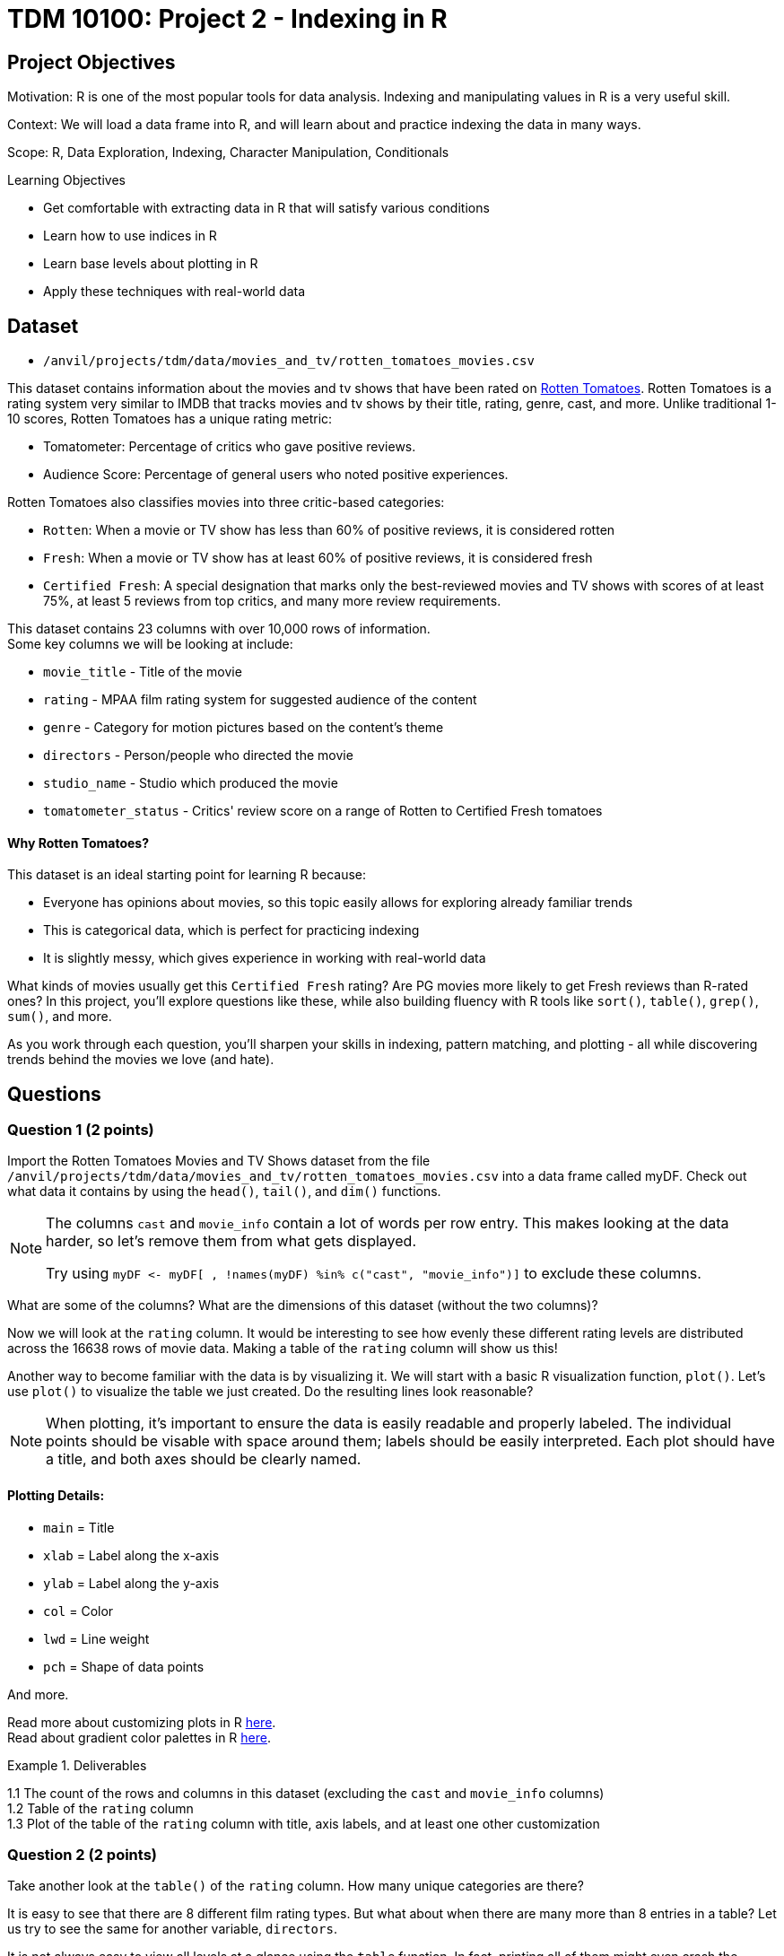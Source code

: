 = TDM 10100: Project 2 - Indexing in R

== Project Objectives

Motivation: R is one of the most popular tools for data analysis. Indexing and manipulating values in R is a very useful skill. 

Context: We will load a data frame into R, and will learn about and practice indexing the data in many ways.

Scope: R, Data Exploration, Indexing, Character Manipulation, Conditionals

.Learning Objectives
****
- Get comfortable with extracting data in R that will satisfy various conditions
- Learn how to use indices in R
- Learn base levels about plotting in R
- Apply these techniques with real-world data
****  

== Dataset
- `/anvil/projects/tdm/data/movies_and_tv/rotten_tomatoes_movies.csv` +

This dataset contains information about the movies and tv shows that have been rated on https://www.rottentomatoes.com[Rotten Tomatoes]. Rotten Tomatoes is a rating system very similar to IMDB that tracks movies and tv shows by their title, rating, genre, cast, and more. Unlike traditional 1-10 scores, Rotten Tomatoes has a unique rating metric:

- Tomatometer: Percentage of critics who gave positive reviews.
- Audience Score: Percentage of general users who noted positive experiences.  +

Rotten Tomatoes also classifies movies into three critic-based categories: 

- `Rotten`: When a movie or TV show has less than 60% of positive reviews, it is considered rotten
- `Fresh`: When a movie or TV show has at least 60% of positive reviews, it is considered fresh
- `Certified Fresh`: A special designation that marks only the best-reviewed movies and TV shows with scores of at least 75%, at least 5 reviews from top critics, and many more review requirements.

This dataset contains 23 columns with over 10,000 rows of information.  +
Some key columns we will be looking at include:

- `movie_title` - Title of the movie
- `rating` - MPAA film rating system for suggested audience of the content
- `genre` - Category for motion pictures based on the content's theme
- `directors` - Person/people who directed the movie
- `studio_name` - Studio which produced the movie
- `tomatometer_status` - Critics' review score on a range of Rotten to Certified Fresh tomatoes

#### Why Rotten Tomatoes? 
This dataset is an ideal starting point for learning R because: 

- Everyone has opinions about movies, so this topic easily allows for exploring already familiar trends
- This is categorical data, which is perfect for practicing indexing
- It is slightly messy, which gives experience in working with real-world data


What kinds of movies usually get this `Certified Fresh` rating? Are PG movies more likely to get Fresh reviews than R-rated ones? In this project, you'll explore questions like these, while also building fluency with R tools like `sort()`, `table()`, `grep()`, `sum()`, and more. 

As you work through each question, you'll sharpen your skills in indexing, pattern matching, and plotting - all while discovering trends behind the movies we love (and hate). 

== Questions

=== Question 1 (2 points)
Import the Rotten Tomatoes Movies and TV Shows dataset from the file `/anvil/projects/tdm/data/movies_and_tv/rotten_tomatoes_movies.csv` into a data frame called myDF. Check out what data it contains by using the `head()`, `tail()`, and `dim()` functions.

[NOTE]
====
The columns `cast` and `movie_info` contain a lot of words per row entry. This makes looking at the data harder, so let's remove them from what gets displayed.

Try using `myDF \<- myDF[ , !names(myDF) %in% c("cast", "movie_info")]` to exclude these columns.
====
What are some of the columns? What are the dimensions of this dataset (without the two columns)? 


Now we will look at the `rating` column. It would be interesting to see how evenly these different rating levels are distributed across the 16638 rows of movie data. Making a table of the `rating` column will show us this! 

Another way to become familiar with the data is by visualizing it. We will start with a basic R visualization function, `plot()`. Let’s use `plot()` to visualize the table we just created. Do the resulting lines look reasonable?

[NOTE]
====
When plotting, it's important to ensure the data is easily readable and properly labeled. The individual points should be visable with space around them; labels should be easily interpreted. Each plot should have a title, and both axes should be clearly named.
====

==== Plotting Details: 
- `main` = Title
- `xlab` = Label along the x-axis
- `ylab` = Label along the y-axis
- `col` = Color
- `lwd` = Line weight
- `pch` = Shape of data points

And more.

Read more about customizing plots in R https://hbctraining.github.io/Intro-to-R/lessons/basic_plots_in_r.html[here]. +
Read about gradient color palettes in R https://www.datanovia.com/en/blog/top-r-color-palettes-to-know-for-great-data-visualization/[here].

.Deliverables
====
1.1  The count of the rows and columns in this dataset (excluding the `cast` and `movie_info` columns) +
1.2  Table of the `rating` column +
1.3  Plot of the table of the `rating` column with title, axis labels, and at least one other customization
====

=== Question 2 (2 points)

Take another look at the `table()` of the `rating` column. How many unique categories are there? 

It is easy to see that there are 8 different film rating types. But what about when there are many more than 8 entries in a table? Let us try to see the same for another variable, `directors`. 

It is not always easy to view all levels at a glance using the `table` function. In fact, printing all of them might even crash the kernel. Fortunately, there is a simpler and safer alternative: checking the length of the level vectors instead of listing them.

- Try using the `length()` function here to get the count of the different `ratings` types.

- Use `length()` on the tables of the `directors` and `studio_name` columns as well

- DO NOT print out the entire tables for these columns as there are thousands of values

This is good, but we may also want to see which item from the table is the most/least populated. Wrapping our current `table()` statement in a `sort()` function, and then looking at the `head()` and the `tail()` will show us these values.

[NOTE]
====
It is OK when there is a blank above a value in the tables. This just means this is a count of the occurrences of when there was an item left blank rather than entered with a name when being added to the dataset

If you prefer not to see the empty string level in the output, you can remove it using the following code:

`tail(sort(table(myDF$directors[myDF$directors != ""])))`

The only difference here is that we're adding a condition inside the brackets: `myDF$directors != ""`. This filters out any entries that are empty strings `("")` before creating the table, so they won’t appear in the result.
====

.Deliverables
====
2.1 Counts of the items in the tables from the `rating`, `directors`, and `studio_name` columns +
2.2 Which person has directed the most projects? +
2.3 Which studio has produced the most films?
====

=== Question 3 (2 points)
The movies (and tv shows!) in this dataset each are listed with an entry in the `genre` column. How would we go about finding the total number of entries in this dataset for a specific genre? 

To start, let's find all of the entries that are specifically `'Comedy'`. 

[NOTE] 
====
There are many different formats for how the movies are categorized in the dataset: `'Comedy, Drama'`, `'Comedy, Kids & Family'`, etc. We are currently looking for where it is listed as `'Comedy'` exactly. 
====

Using the `'=='` operator shows the results for when it is true that `'a' == 'b'`. But trying `myDF$genre == "Comedy"`, and looking at the head of this shows confusing results full of FALSE and TRUE values. Each of these are related to a binary value: 

- TRUE = 1
- FALSE = 0

Please go through and get the `sum()` of where the genre being `'Comedy'` is `TRUE` - this should give us what we are looking for. 

But what about when the genre is not just listed as a singular category? The sum we just found is only a part of the movies in this dataset that have this genre. It is important that we know how to find the entire count rather than just where it is an exclusive listing. We need some specific functions for this aim in R. Please go through and read about `grep` and `grepl` https://the-examples-book.com/tools/r/r-grep[here]. (Feel free to read other sources as well!)

Run `grepl("Comedy", myDF$genre)`. This still outputs in the `TRUE` and `FALSE` results for each row of the dataset (as before), but these results are different. Why? If we look back at the `head()` of the dataset, we can see that the first entry's genre is `'Action & Adventure, _Comedy_, Drama, Science Fiction & Fantasy'`, so this was not counted as `TRUE` before when we were not using `grepl`. 

To see the results of which rows are `TRUE` only, run `grep("Comedy", myDF$genre)`. 
[IMPORTANT]
====
Use caution when running outputting code and always test with the `head()` or `tail()` function before printing. 
====
To print the total count of these results, use 

- `sum()` for grepl
- `length()` for grep

While `grepl` returns logical values indicating whether a pattern is found (`TRUE` or `FALSE`), `grep` returns the positions (indices) of the matches.

We could find the number of rows of specifically not exclusively `'Comedy'` listings, OR we could try a really cool grepl statement. +
Try showing a few rows of `sort(table(myDF$genre[grepl("Comedy", myDF$genre) & (myDF$genre != "Comedy")]))`. After looking at this table, remove the `sort()` and `table()` and get the `length()` for the count of these rows. 

.Deliverables
====
3.1 Count of rows where the genre is: exclusively listed as `'Comedy'`, contains multiple genres including `'Comedy'`, and finally all results that contain `'Comedy'`.  (If done correctly, the count of the first two instances combined should equal the total from the third instance.) +
3.2 What `'Comedy'` category had the most counts when excluding entries that were exclusively `'Comedy'`? +
3.3 Count of rows where the genre is: exclusively listed as `'Romance'`, contains multiple genres including `'Romance'`, and finally all results that contain `'Romance'`.  (If done correctly, the count of the first two instances combined should equal the total from the third instance.) +
====

=== Question 4 (2 points)
Let's go back to our table of the `rating` column. +
This table shows us how many times each of the rating types corresponds to a row of the dataset. 
....
     G   NC17     NR     PG  PG-13 PG-13)      R     R) 
   652     37   4862   2062   2885      3   6136      1 
....

This is not the most lovely table. Why? Look at the contents. There is `'G'`, `'NC17'`, `'NR'`, `'PG'`, `'PG-13'`, `'PG-13)'`, `'R'`, and `'R)'`. The value counts of `'PG-13)'` and `'R)'` are not high because these are clearly not meant to be their own rating type. But this is just a case of where humans have been humans and have made a typo. This happens a lot in real-world data. Later in the semester, we will go on to show how to clean datasets by merging values like this with their true values, but in this project, please run `myDF$rating[myDF$rating == "R)"] \<- "R"` and `myDF$rating[myDF$rating == "PG-13)"] \<- "PG-13"` to clean up these values. Essentially, we are correcting typos by replacing them with the accurate versions.

We will also take a look at the table of the `tomatometer_status` column. There are just three categories here! What could we possibly find from this?

Let's make a new table. This table should contain BOTH the `rating` column and the `tomatometer_status` column. We will save this table as the variable `'table_data'`. 

=== Extra:
Read about creating tables in R https://www.kaggle.com/code/hamelg/intro-to-r-part-18-frequency-tables[here]. Run a page search for the Two-Way Tables section.

Taking our `'table_data'`, we will now create a plot. Here, we will use a plotting method that is not as common as a typical line or scatter plot. 
[NOTE]
====
For best results in this question, create the table with the `rating` column first and then the `tomatometer_status` column. This will help with how our plot ends up looking. 
====

We are going to be using the `mosaicplot()` function to create our visualization. Read about mosaic plots in R https://www.rdocumentation.org/packages/graphics/versions/3.6.2/topics/mosaicplot[here]. +

[NOTE]
====
Later we will learn about using ggplot2 to make more complex plots, but at this point we will stick to `mosaicplot()` and other plotting methods in basic R.
====

.Deliverables
====
4.1 One table with both the `rating` and `tomatometer_status` columns +
4.2 Plot of `'table_data'` with customized title, axis labels, and three chosen colors (one per tomatometer status) +
4.3 Learn about other plotting methods in R. What visualization type(s) do you find interesting/insightful for future usage?
====

=== Question 5 (2 points)
We will continue to work with these two columns (`rating` and `tomatometer_status`). In Question 4, we showed the table of these columns put together. Now we will use the `paste()` function to merge them. This allows us to see the numerical values for the combined columns. Please display the sorted table of these two columns once they have been pasted together. 

[WARNING]
====
If these columns had more unique values, it would be extremely important to use the `head()` or `tail()` function when displaying this merged table. BUT in this case, one column has 3 choices, and the other had 6 (once cleaned), so it is alright to display everything here. 
====

From the table, choose one combination you would like to continue learning about. The following examples will use the `'PG'` and `'Certified Fresh'` rating combination. +
Let's create a subset of our data. This subset will contain only the data where the `rating` column shows `'PG'` and the `tomatometer_status` is `Certified Fresh`. 

[NOTE]
====
Try `subset(myDF, rating=="PG" & tomatometer_status=="Certified Fresh")`. BUT make sure to only view the first or last few rows of this selection
====

Now that we know a bit about subsetting, let's do one last thing. Please subset the original myDF data again twice to find where the `movie_title` entry is listed as each of your two favorite movies (or shows). 

.Deliverables
====
5.1 What `rating`-and-`tomatometer_status` pairing has the most counts in the table where these columns are pasted together? +
5.2 Display the head of the subsetted data with `rating` and `tomatometer_status` filters +
5.3 Display the rows where the `movie_title` is a movie of your choice for two entries.

====

== Submitting your Work

Once you have completed the questions, save your Jupyter notebook. You can then download the notebook and submit it to Gradescope.

.Items to submit
====
- firstname_lastname_project2.ipynb
====

[WARNING]
====
You _must_ double check your `.ipynb` after submitting it in gradescope. A _very_ common mistake is to assume that your `.ipynb` file has been rendered properly and contains your code, markdown, and code output even though it may not. **Please** take the time to double check your work. See https://the-examples-book.com/projects/submissions[here] for instructions on how to double check this.

You **will not** receive full credit if your `.ipynb` file does not contain all of the information you expect it to, or if it does not render properly in Gradescope. Please ask a TA if you need help with this.
====
